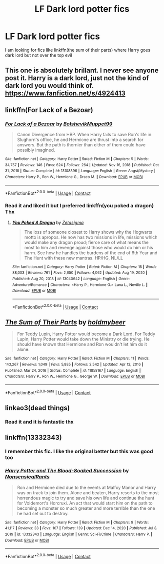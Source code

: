 #+TITLE: LF Dark lord potter fics

* LF Dark lord potter fics
:PROPERTIES:
:Author: Kingslayer629736
:Score: 17
:DateUnix: 1611615214.0
:DateShort: 2021-Jan-26
:FlairText: Request
:END:
I am looking for fics like linkffn(the sum of their parts) where Harry goes dark lord but not over the top evil


** This one is absolutely brillant. I never see anyone post it. Harry is a dark lord, just not the kind of dark lord you would think of. [[https://www.fanfiction.net/s/4924413]]
:PROPERTIES:
:Author: lhumaine
:Score: 3
:DateUnix: 1611649426.0
:DateShort: 2021-Jan-26
:END:


** linkffn(For Lack of a Bezoar)
:PROPERTIES:
:Author: redpxtato
:Score: 3
:DateUnix: 1611633825.0
:DateShort: 2021-Jan-26
:END:

*** [[https://www.fanfiction.net/s/13108396/1/][*/For Lack of a Bezoar/*]] by [[https://www.fanfiction.net/u/10461539/BolshevikMuppet99][/BolshevikMuppet99/]]

#+begin_quote
  Canon Divergence from HBP. When Harry fails to save Ron's life in Slughorn's office, he and Hermione are thrust into a search for answers. But the path is thornier than either of them could have possibly imagined.
#+end_quote

^{/Site/:} ^{fanfiction.net} ^{*|*} ^{/Category/:} ^{Harry} ^{Potter} ^{*|*} ^{/Rated/:} ^{Fiction} ^{M} ^{*|*} ^{/Chapters/:} ^{5} ^{*|*} ^{/Words/:} ^{34,757} ^{*|*} ^{/Reviews/:} ^{146} ^{*|*} ^{/Favs/:} ^{624} ^{*|*} ^{/Follows/:} ^{264} ^{*|*} ^{/Updated/:} ^{Nov} ^{16,} ^{2018} ^{*|*} ^{/Published/:} ^{Oct} ^{31,} ^{2018} ^{*|*} ^{/Status/:} ^{Complete} ^{*|*} ^{/id/:} ^{13108396} ^{*|*} ^{/Language/:} ^{English} ^{*|*} ^{/Genre/:} ^{Angst/Mystery} ^{*|*} ^{/Characters/:} ^{Harry} ^{P.,} ^{Ron} ^{W.,} ^{Hermione} ^{G.,} ^{Draco} ^{M.} ^{*|*} ^{/Download/:} ^{[[http://www.ff2ebook.com/old/ffn-bot/index.php?id=13108396&source=ff&filetype=epub][EPUB]]} ^{or} ^{[[http://www.ff2ebook.com/old/ffn-bot/index.php?id=13108396&source=ff&filetype=mobi][MOBI]]}

--------------

*FanfictionBot*^{2.0.0-beta} | [[https://github.com/FanfictionBot/reddit-ffn-bot/wiki/Usage][Usage]] | [[https://www.reddit.com/message/compose?to=tusing][Contact]]
:PROPERTIES:
:Author: FanfictionBot
:Score: 2
:DateUnix: 1611633844.0
:DateShort: 2021-Jan-26
:END:


*** Read it and liked it but I preferred linkffn(you poked a dragon) Thx
:PROPERTIES:
:Author: Kingslayer629736
:Score: 1
:DateUnix: 1611675658.0
:DateShort: 2021-Jan-26
:END:

**** [[https://www.fanfiction.net/s/13040642/1/][*/You Poked A Dragon/*]] by [[https://www.fanfiction.net/u/10150210/Zetasigma][/Zetasigma/]]

#+begin_quote
  The loss of someone closest to Harry shows why the Hogwarts motto is apropos. He now has two missions in life, missions which would make any dragon proud; fierce care of what means the most to him and revenge against those who would do him or his harm. See how he handles the burdens of the end of 6th Year and The Hunt with these new mantras. HP/HG, NL/LL
#+end_quote

^{/Site/:} ^{fanfiction.net} ^{*|*} ^{/Category/:} ^{Harry} ^{Potter} ^{*|*} ^{/Rated/:} ^{Fiction} ^{M} ^{*|*} ^{/Chapters/:} ^{15} ^{*|*} ^{/Words/:} ^{88,003} ^{*|*} ^{/Reviews/:} ^{761} ^{*|*} ^{/Favs/:} ^{2,650} ^{*|*} ^{/Follows/:} ^{4,062} ^{*|*} ^{/Updated/:} ^{Aug} ^{19,} ^{2020} ^{*|*} ^{/Published/:} ^{Aug} ^{20,} ^{2018} ^{*|*} ^{/id/:} ^{13040642} ^{*|*} ^{/Language/:} ^{English} ^{*|*} ^{/Genre/:} ^{Adventure/Romance} ^{*|*} ^{/Characters/:} ^{<Harry} ^{P.,} ^{Hermione} ^{G.>} ^{Luna} ^{L.,} ^{Neville} ^{L.} ^{*|*} ^{/Download/:} ^{[[http://www.ff2ebook.com/old/ffn-bot/index.php?id=13040642&source=ff&filetype=epub][EPUB]]} ^{or} ^{[[http://www.ff2ebook.com/old/ffn-bot/index.php?id=13040642&source=ff&filetype=mobi][MOBI]]}

--------------

*FanfictionBot*^{2.0.0-beta} | [[https://github.com/FanfictionBot/reddit-ffn-bot/wiki/Usage][Usage]] | [[https://www.reddit.com/message/compose?to=tusing][Contact]]
:PROPERTIES:
:Author: FanfictionBot
:Score: 2
:DateUnix: 1611675683.0
:DateShort: 2021-Jan-26
:END:


** [[https://www.fanfiction.net/s/11858167/1/][*/The Sum of Their Parts/*]] by [[https://www.fanfiction.net/u/7396284/holdmybeer][/holdmybeer/]]

#+begin_quote
  For Teddy Lupin, Harry Potter would become a Dark Lord. For Teddy Lupin, Harry Potter would take down the Ministry or die trying. He should have known that Hermione and Ron wouldn't let him do it alone.
#+end_quote

^{/Site/:} ^{fanfiction.net} ^{*|*} ^{/Category/:} ^{Harry} ^{Potter} ^{*|*} ^{/Rated/:} ^{Fiction} ^{M} ^{*|*} ^{/Chapters/:} ^{11} ^{*|*} ^{/Words/:} ^{143,267} ^{*|*} ^{/Reviews/:} ^{1,049} ^{*|*} ^{/Favs/:} ^{5,885} ^{*|*} ^{/Follows/:} ^{2,542} ^{*|*} ^{/Updated/:} ^{Apr} ^{12,} ^{2016} ^{*|*} ^{/Published/:} ^{Mar} ^{24,} ^{2016} ^{*|*} ^{/Status/:} ^{Complete} ^{*|*} ^{/id/:} ^{11858167} ^{*|*} ^{/Language/:} ^{English} ^{*|*} ^{/Characters/:} ^{Harry} ^{P.,} ^{Ron} ^{W.,} ^{Hermione} ^{G.,} ^{George} ^{W.} ^{*|*} ^{/Download/:} ^{[[http://www.ff2ebook.com/old/ffn-bot/index.php?id=11858167&source=ff&filetype=epub][EPUB]]} ^{or} ^{[[http://www.ff2ebook.com/old/ffn-bot/index.php?id=11858167&source=ff&filetype=mobi][MOBI]]}

--------------

*FanfictionBot*^{2.0.0-beta} | [[https://github.com/FanfictionBot/reddit-ffn-bot/wiki/Usage][Usage]] | [[https://www.reddit.com/message/compose?to=tusing][Contact]]
:PROPERTIES:
:Author: FanfictionBot
:Score: 4
:DateUnix: 1611615243.0
:DateShort: 2021-Jan-26
:END:


** linkao3(dead things)
:PROPERTIES:
:Author: marsagogo
:Score: 2
:DateUnix: 1611626576.0
:DateShort: 2021-Jan-26
:END:

*** Read it and it is fantastic thx
:PROPERTIES:
:Author: Kingslayer629736
:Score: 1
:DateUnix: 1611629899.0
:DateShort: 2021-Jan-26
:END:


** linkffn(13332343)
:PROPERTIES:
:Author: glencoe2000
:Score: 2
:DateUnix: 1611703504.0
:DateShort: 2021-Jan-27
:END:

*** I remember this fic. I like the original better but this was good too
:PROPERTIES:
:Author: Kingslayer629736
:Score: 2
:DateUnix: 1611710648.0
:DateShort: 2021-Jan-27
:END:


*** [[https://www.fanfiction.net/s/13332343/1/][*/Harry Potter and The Blood-Soaked Succession/*]] by [[https://www.fanfiction.net/u/10036896/NonsensicalRants][/NonsensicalRants/]]

#+begin_quote
  Ron and Hermione died due to the events at Malfoy Manor and Harry was on track to join them. Alone and beaten, Harry resorts to the most horrendous magic to try and save his own life and continue the hunt for Voldemort's Horcruxi. An act that would start him on the path to becoming a monster so much greater and more terrible than the one he had set out to destroy.
#+end_quote

^{/Site/:} ^{fanfiction.net} ^{*|*} ^{/Category/:} ^{Harry} ^{Potter} ^{*|*} ^{/Rated/:} ^{Fiction} ^{M} ^{*|*} ^{/Chapters/:} ^{9} ^{*|*} ^{/Words/:} ^{41,117} ^{*|*} ^{/Reviews/:} ^{33} ^{*|*} ^{/Favs/:} ^{107} ^{*|*} ^{/Follows/:} ^{139} ^{*|*} ^{/Updated/:} ^{Dec} ^{14,} ^{2020} ^{*|*} ^{/Published/:} ^{Jul} ^{8,} ^{2019} ^{*|*} ^{/id/:} ^{13332343} ^{*|*} ^{/Language/:} ^{English} ^{*|*} ^{/Genre/:} ^{Sci-Fi/Crime} ^{*|*} ^{/Characters/:} ^{Harry} ^{P.} ^{*|*} ^{/Download/:} ^{[[http://www.ff2ebook.com/old/ffn-bot/index.php?id=13332343&source=ff&filetype=epub][EPUB]]} ^{or} ^{[[http://www.ff2ebook.com/old/ffn-bot/index.php?id=13332343&source=ff&filetype=mobi][MOBI]]}

--------------

*FanfictionBot*^{2.0.0-beta} | [[https://github.com/FanfictionBot/reddit-ffn-bot/wiki/Usage][Usage]] | [[https://www.reddit.com/message/compose?to=tusing][Contact]]
:PROPERTIES:
:Author: FanfictionBot
:Score: 1
:DateUnix: 1611703526.0
:DateShort: 2021-Jan-27
:END:
